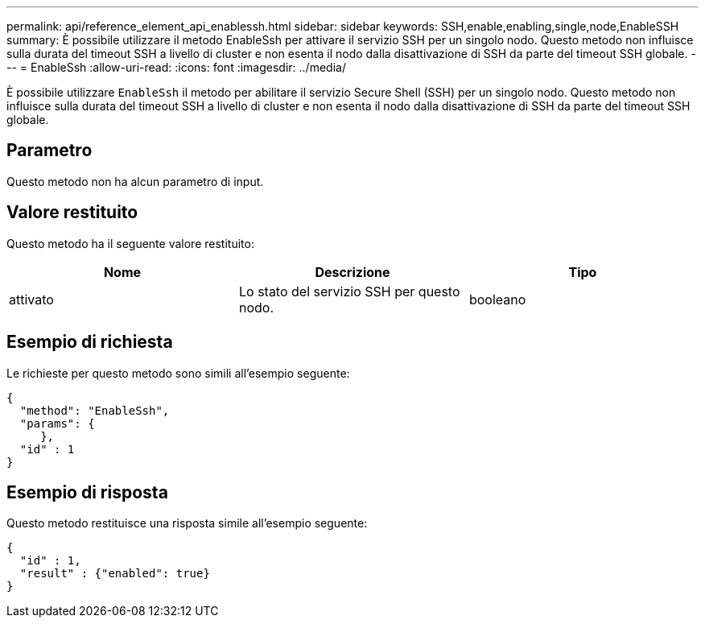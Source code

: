 ---
permalink: api/reference_element_api_enablessh.html 
sidebar: sidebar 
keywords: SSH,enable,enabling,single,node,EnableSSH 
summary: È possibile utilizzare il metodo EnableSsh per attivare il servizio SSH per un singolo nodo. Questo metodo non influisce sulla durata del timeout SSH a livello di cluster e non esenta il nodo dalla disattivazione di SSH da parte del timeout SSH globale. 
---
= EnableSsh
:allow-uri-read: 
:icons: font
:imagesdir: ../media/


[role="lead"]
È possibile utilizzare `EnableSsh` il metodo per abilitare il servizio Secure Shell (SSH) per un singolo nodo. Questo metodo non influisce sulla durata del timeout SSH a livello di cluster e non esenta il nodo dalla disattivazione di SSH da parte del timeout SSH globale.



== Parametro

Questo metodo non ha alcun parametro di input.



== Valore restituito

Questo metodo ha il seguente valore restituito:

|===
| Nome | Descrizione | Tipo 


 a| 
attivato
 a| 
Lo stato del servizio SSH per questo nodo.
 a| 
booleano

|===


== Esempio di richiesta

Le richieste per questo metodo sono simili all'esempio seguente:

[listing]
----
{
  "method": "EnableSsh",
  "params": {
     },
  "id" : 1
}
----


== Esempio di risposta

Questo metodo restituisce una risposta simile all'esempio seguente:

[listing]
----
{
  "id" : 1,
  "result" : {"enabled": true}
}
----